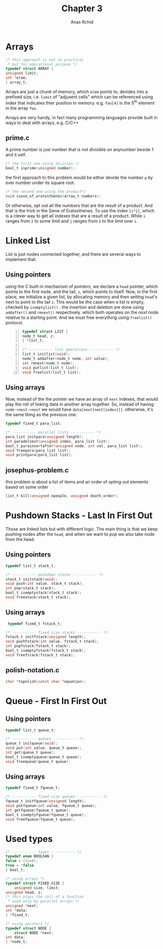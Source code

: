 #+TITLE: Chapter 3
#+AUTHOR: Anas Rchid

#+OPTIONS: toc:nil
#+LaTeX_CLASS_OPTIONS: [a4paper,twoside]
#+LaTeX_CLASS_OPTIONS: [captions=tableheading]

#+LATEX_HEADER: \usepackage[margin=0.95in]{geometry}

#+LaTeX_HEADER: \hypersetup {
#+LaTeX_HEADER:     colorlinks,
#+LaTeX_HEADER:     citecolor=black,
#+LaTeX_HEADER:     filecolor=black,
#+LaTeX_HEADER:     linkcolor=blue,
#+LaTeX_HEADER:     urlcolor=blue
#+LaTeX_HEADER: }

#+LATEX_COMPILER: pdflatex
#+OPTIONS: author:t date:nil
#+LATEX: \tableofcontents
#+LATEX: \clearpage 

* Arrays

  #+BEGIN_SRC c
    /* this approach is not so practical
     * but for educational purpose */
    typedef struct ARRAY {
	unsigned limit;
	int *elem;
    } array_t;

  #+END_SRC

  Arrays are just a chunk of memory, which =elem= points to,  devides into a prefixed size, i.e. =limit= of "adjusent cells" which can be referenced using index that indicates thier position in memory. e.g. =foo[4]= is the 5^{th} element in the array =foo=. 

  Arrays are very handy, in fact many programming languages provide built in ways to deal with arrays, e.g. C/C++

** prime.c
   A prime number is just number that is not divisible on anynumber beside 1 and it self.

   #+BEGIN_SRC c
     /* the first one using division */
     bool_t isprime(unsigned number);
   #+END_SRC

   the first approach to this problem would be either devide the number =p= by ever number under its square root.

   #+BEGIN_SRC c
     /* the second one using the product*/
     void sieve_of_eratosthenes(array_t numbers);

   #+END_SRC

   Or otherwise, opt out all the numbers that are the result of a product. And that is the trick in the Sieve of Eratosthenes. To use the index =[i*j]=, which is a clever way to get all indexes that are a result of a product. While =i= ranges from =2= to some /limit/ and =j= ranges from =2= to the /limit/ over =i=.

* Linked List
  List is just nodes connected together, and there are several ways to implement that.

** Using pointers

   using the C built-in mechanism of /pointers/, we declare a =head= pointer, which points to the first node, and the tail, =z=, which points to itself. Now, in the first place, we initialize a given list, by allocating memory and then setting =head='s next to point to the tail =z=. This would be the case when a list is empty, checked by =isemptylist()= . the insertion and deletion are done using =addafter()= and =rmnext()= respectively. which both operates on the /next/ node relative to a starting point. And we must free everything using =freelist()= protocol.

   #+BEGIN_SRC c -n
     typedef struct LIST {
	 node_t head, z;
     } *list_t;

     /* ----------- list operations ----------- */
     list_t initlist(void);
     node_t addafter(node_t node, int value);
     int rmnext(node_t node);
     void putlist(list_t list);
     void freelist(list_t list); 
   #+END_SRC

** Using arrays

   Now, instead of the the pointer we have an array of =next= indexes, that would play the roll of linking data in another array together. So, instead of having =node->next->next= we would have =data[next[next[index]]]=. otherwise, it's the same thing as the previous one.
  
   #+BEGIN_SRC c
     typedef fixed_t para_list;

     /* ----------- parallel lists ----------- */
     para_list initpara(unsigned length);
     int paradelnext(unsigned index, para_list list);
     bool_t parainsertafter(unsigned node, int val, para_list list);
     void freepara(para_list list);
     void printpara(para_list list);

   #+END_SRC
   
** josephus-problem.c
   this problem is about a list of items and an order of /opting out/ elements based on some order
   
   #+BEGIN_SRC c
     list_t kill(unsigned npeople, unsigned death_order);
   #+END_SRC
* Pushdown Stacks - Last In First Out
  Those are linked lists but with different logic. The main thing is that we keep /pushing/ nodes after the =head=, and when we want to /pop/ we also take node from the head. 
 
** Using pointers
   #+BEGIN_SRC c
     typedef list_t stack_t;

     /* ----------- pushdown stacks ----------- */
     stack_t initstack(void);
     void push(int value, stack_t stack);
     int pop(stack_t stack);
     bool_t isemptystack(stack_t stack);
     void freestack(stack_t stack);

   #+END_SRC

** Using arrays
   #+BEGIN_SRC c
   typedef fixed_t fstack_t;
   
  /* ----------- fixed size stacks ----------- */
  fstack_t initfstack(unsigned length);
  void pushfstack(int value, fstack_t stack);
  int popfstack(fstack_t stack);
  bool_t isemptyfstack(fstack_t stack);
  void freefstack(fstack_t stack);

   #+END_SRC
** polish-notation.c
   #+BEGIN_SRC c
     char *topolish(const char *equation);
   #+END_SRC
* Queue - First In First Out
** Using pointers
   #+BEGIN_SRC c
     typedef list_t queue_t;

     /* ----------- queues ----------- */
     queue_t initqueue(void);
     void put(int value, queue_t queue);
     int get(queue_t queue);
     bool_t isemptyqueue(queue_t queue);
     void freequeue(queue_t queue);

   #+END_SRC

** Using arrays
   #+BEGIN_SRC c
     typedef fixed_t fqueue_t;

     /* ----------- fixed size queues ----------- */
     fqueue_t initfqueue(unsigned length);
     void putfqueue(int value, fqueue_t queue);
     int getfqueue(fqueue_t queue);
     bool_t isemptyfqueue(fqueue_t queue);
     void freefqueue(fqueue_t queue);
     
   #+END_SRC
* Used types

  #+BEGIN_SRC c
    /* ----------- types ----------- */
    typedef enum BOOLEAN {
	false = (1==0),
	true = !false
    } bool_t;
    
    /* using arrays */
    typedef struct FIXED_SIZE {
        unsigned size, limit;
	unsigned head, z;
	/* this plays the roll of a function
	 * used only by parallel arrays */
	unsigned *next;
	int *data;
    } *fixed_t;

    /* using pointers */
    typedef struct NODE {
        struct NODE *next;
	int data;
    } *node_t;

  #+END_SRC  

